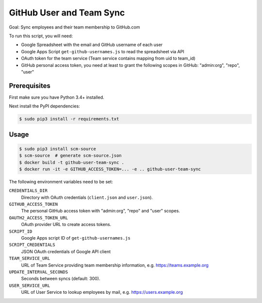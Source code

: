 =========================
GitHub User and Team Sync
=========================

Goal: Sync employees and their team membership to GitHub.com

To run this script, you will need:

* Google Spreadsheet with the email and GitHub username of each user
* Google Apps Script ``get-github-usernames.js`` to read the spreadsheet via API
* OAuth token for the team service (Team service contains mapping from uid to team_id)
* GitHub personal access token, you need at least to grant the following scopes in GitHub: "admin:org", "repo", "user"


Prerequisites
=============

First make sure you have Python 3.4+ installed.

Next install the PyPI dependencies:

.. code-block:: bash

    $ sudo pip3 install -r requirements.txt

Usage
=====

.. code-block:: bash

    $ sudo pip3 install scm-source
    $ scm-source  # generate scm-source.json
    $ docker build -t github-user-team-sync .
    $ docker run -it -e GITHUB_ACCESS_TOKEN=... -e .. github-user-team-sync

The following environment variables need to be set:

``CREDENTIALS_DIR``
    Directory with OAuth credentials (``client.json`` and ``user.json``).
``GITHUB_ACCESS_TOKEN``
    The personal GitHub access token with "admin:org", "repo" and "user" scopes.
``OAUTH2_ACCESS_TOKEN_URL``
    OAuth provider URL to create access tokens.
``SCRIPT_ID``
    Google Apps script ID of ``get-github-usernames.js``
``SCRIPT_CREDENTIALS``
    JSON OAuth credentials of Google API client
``TEAM_SERVICE_URL``
    URL of Team Service providing team membership information, e.g. https://teams.example.org
``UPDATE_INTERVAL_SECONDS``
    Seconds between syncs (default: 300).
``USER_SERVICE_URL``
    URL of User Service to lookup employees by mail, e.g. https://users.example.org
